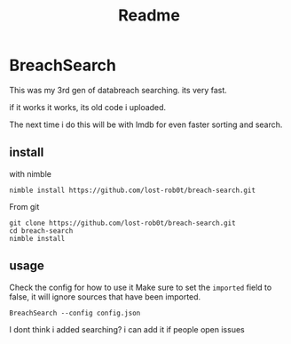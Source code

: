 #+title: Readme

* BreachSearch
This was my 3rd gen of databreach searching. its very fast.

if it works it works, its old code i uploaded.

The next time i do this will be with lmdb for even faster sorting and search.

** install

with nimble

#+begin_src shell
nimble install https://github.com/lost-rob0t/breach-search.git
#+end_src

From git
#+begin_src shell
git clone https://github.com/lost-rob0t/breach-search.git
cd breach-search
nimble install
#+end_src


** usage

Check the config for how to use it
Make sure to set the ~imported~ field to false, it will ignore sources that have been imported.
#+begin_src shell
BreachSearch --config config.json
#+end_src


I dont think i added searching?
i can add it if people open issues
